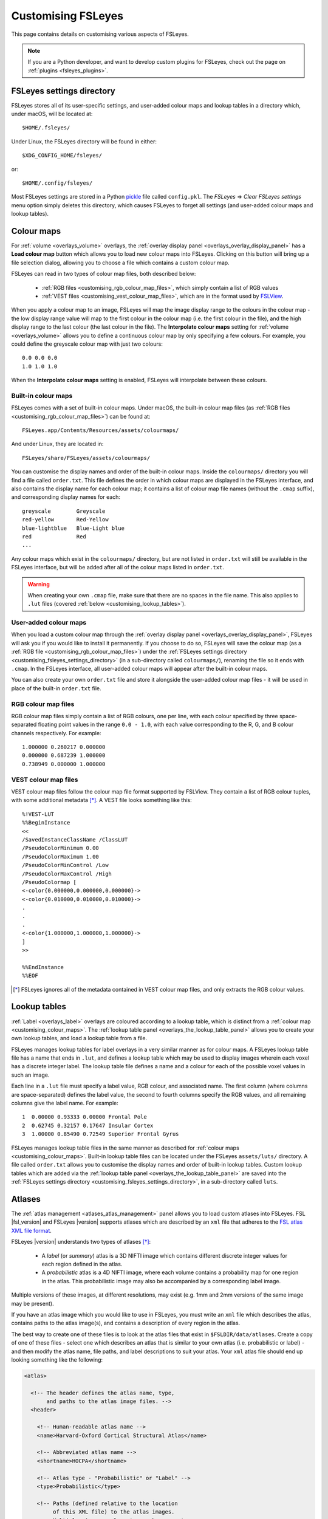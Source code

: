 .. |right_arrow| unicode:: U+21D2

.. _customising:

=====================
 Customising FSLeyes
=====================


This page contains details on customising various aspects of FSLeyes.


.. note:: If you are a Python developer, and want to develop custom plugins
          for FSLeyes, check out the page on :ref:`plugins <fsleyes_plugins>`.


.. _customising_fsleyes_settings_directory:

FSLeyes settings directory
==========================


FSLeyes stores all of its user-specific settings, and user-added colour maps
and lookup tables in a directory which, under macOS, will be located at::

  $HOME/.fsleyes/


Under Linux, the FSLeyes directory will be found in either::

  $XDG_CONFIG_HOME/fsleyes/

or::

  $HOME/.config/fsleyes/


Most FSLeyes settings are stored in a Python `pickle
<https://docs.python.org/3/library/pickle.html>`_ file called ``config.pkl``.
The *FSLeyes* |right_arrow| *Clear FSLeyes settings* menu option simply
deletes this directory, which causes FSLeyes to forget all settings (and
user-added colour maps and lookup tables).


.. _customising_colour_maps:

Colour maps
===========

For :ref:`volume <overlays_volume>` overlays, the :ref:`overlay display panel
<overlays_overlay_display_panel>` has a **Load colour map** button which
allows you to load new colour maps into FSLeyes.  Clicking on this button will
bring up a file selection dialog, allowing you to choose a file which contains
a custom colour map.


FSLeyes can read in two types of colour map files, both described below:

 - :ref:`RGB files <customising_rgb_colour_map_files>`, which simply contain a
   list of RGB values
 - :ref:`VEST files <customising_vest_colour_map_files>`, which are in the
   format used by `FSLView <http://fsl.fmrib.ox.ac.uk/fsl/fslwiki/FslView/>`_.


When you apply a colour map to an image, FSLeyes will map the image display
range to the colours in the colour map - the low display range value will map
to the first colour in the colour map (i.e. the first colour in the file), and
the high display range to the last colour (the last colour in the file). The
**Interpolate colour maps** setting for :ref:`volume <overlays_volume>` allows
you to define a continuous colour map by only specifying a few colours. For
example, you could define the greyscale colour map with just two colours::


  0.0 0.0 0.0
  1.0 1.0 1.0


When the **Interpolate colour maps** setting is enabled, FSLeyes will
interpolate between these colours.


Built-in colour maps
--------------------


FSLeyes comes with a set of built-in colour maps. Under macOS, the built-in
colour map files (as :ref:`RGB files <customising_rgb_colour_map_files>`) can
be found at::

  FSLeyes.app/Contents/Resources/assets/colourmaps/

And under Linux, they are located in::

  FSLeyes/share/FSLeyes/assets/colourmaps/


You can customise the display names and order of the built-in colour
maps. Inside the ``colourmaps/`` directory you will find a file called
``order.txt``. This file defines the order in which colour maps are displayed
in the FSLeyes interface, and also contains the display name for each colour
map; it contains a list of colour map file names (without the ``.cmap``
suffix), and corresponding display names for each::


  greyscale        Greyscale
  red-yellow       Red-Yellow
  blue-lightblue   Blue-Light blue
  red              Red
  ...


Any colour maps which exist in the ``colourmaps/`` directory, but are not
listed in ``order.txt`` will still be available in the FSLeyes interface, but
will be added after all of the colour maps listed in ``order.txt``.


.. warning:: When creating your own ``.cmap`` file, make sure that there are
             no spaces in the file name. This also applies to ``.lut`` files
             (covered :ref:`below <customising_lookup_tables>`).


User-added colour maps
----------------------


When you load a custom colour map through the :ref:`overlay display panel
<overlays_overlay_display_panel>`, FSLeyes will ask you if you would like to
install it permanently. If you choose to do so, FSLeyes will save the colour
map (as a :ref:`RGB file <customising_rgb_colour_map_files>`) under the
:ref:`FSLeyes settings directory <customising_fsleyes_settings_directory>` (in
a sub-directory called ``colourmaps/``), renaming the file so it ends with
``.cmap``. In the FSLeyes interface, all user-added colour maps will appear
after the built-in colour maps.


You can also create your own ``order.txt`` file and store it alongside the
user-added colour map files - it will be used in place of the built-in
``order.txt`` file.


.. _customising_rgb_colour_map_files:

RGB colour map files
--------------------


RGB colour map files simply contain a list of RGB colours, one per line, with
each colour specified by three space-separated floating point values in the
range ``0.0 - 1.0``, with each value corresponding to the R, G, and B colour
channels respectively. For example::


  1.000000 0.260217 0.000000
  0.000000 0.687239 1.000000
  0.738949 0.000000 1.000000


.. _customising_vest_colour_map_files:

VEST colour map files
---------------------


VEST colour map files follow the colour map file format supported by
FSLView. They contain a list of RGB colour tuples, with some additional
metadata [*]_. A VEST file looks something like this::


  %!VEST-LUT
  %%BeginInstance
  <<
  /SavedInstanceClassName /ClassLUT
  /PseudoColorMinimum 0.00
  /PseudoColorMaximum 1.00
  /PseudoColorMinControl /Low
  /PseudoColorMaxControl /High
  /PseudoColormap [
  <-color{0.000000,0.000000,0.000000}->
  <-color{0.010000,0.010000,0.010000}->
  .
  .
  .
  <-color{1.000000,1.000000,1.000000}->
  ]
  >>

  %%EndInstance
  %%EOF


.. [*] FSLeyes ignores all of the metadata contained in VEST colour map files,
       and only extracts the RGB colour values.


.. _customising_lookup_tables:

Lookup tables
=============


:ref:`Label <overlays_label>` overlays are coloured according to a lookup
table, which is distinct from a :ref:`colour map
<customising_colour_maps>`. The :ref:`lookup table panel
<overlays_the_lookup_table_panel>` allows you to create your own lookup
tables, and load a lookup table from a file.


FSLeyes manages lookup tables for label overlays in a very similar manner as
for colour maps. A FSLeyes lookup table file has a name that ends in ``.lut``,
and defines a lookup table which may be used to display images wherein each
voxel has a discrete integer label.  The lookup table file defines a name and
a colour for each of the possible voxel values in such an image.


Each line in a ``.lut`` file must specify a label value, RGB colour, and
associated name.  The first column (where columns are space-separated) defines
the label value, the second to fourth columns specify the RGB values, and all
remaining columns give the label name. For example::


        1  0.00000 0.93333 0.00000 Frontal Pole
        2  0.62745 0.32157 0.17647 Insular Cortex
        3  1.00000 0.85490 0.72549 Superior Frontal Gyrus


FSLeyes manages lookup table files in the same manner as described for
:ref:`colour maps <customising_colour_maps>`. Built-in lookup table files can
be located under the FSLeyes ``assets/luts/`` directory. A file called
``order.txt`` allows you to customise the display names and order of built-in
lookup tables.  Custom lookup tables which are added via the :ref:`lookup
table panel <overlays_the_lookup_table_panel>` are saved into the
:ref:`FSLeyes settings directory <customising_fsleyes_settings_directory>`, in
a sub-directory called ``luts``.


.. _customising_atlases:

Atlases
=======


The :ref:`atlas management <atlases_atlas_management>` panel allows you to
load custom atlases into FSLeyes. FSL |fsl_version| and FSLeyes |version|
supports atlases which are described by an ``xml`` file that adheres to the
`FSL atlas XML file format
<https://fsl.fmrib.ox.ac.uk/fsl/fslwiki/Atlases-Reference>`_.


FSLeyes |version| understands two types of atlases [*]_:


 - A *label* (or *summary*) atlas is a 3D NIFTI image which contains different
   discrete integer values for each region defined in the atlas.


 - A *probabilistic* atlas is a 4D NIFTI image, where each volume contains a
   probability map for one region in the atlas.  This probabilistic image may
   also be accompanied by a corresponding label image.


Multiple versions of these images, at different resolutions, may exist
(e.g. 1mm and 2mm versions of the same image may be present).


If you have an atlas image which you would like to use in FSLeyes, you must
write an ``xml`` file which describes the atlas, contains paths to the atlas
image(s), and contains a description of every region in the atlas.


The best way to create one of these files is to look at the atlas files that
exist in ``$FSLDIR/data/atlases``. Create a copy of one of these files -
select one which describes an atlas that is similar to your own atlas
(i.e. probabilistic or label) - and then modify the atlas name, file paths,
and label descriptions to suit your atlas.  Your ``xml`` atlas file should end
up looking something like the following:


.. code-block:: xml

   <atlas>

     <!-- The header defines the atlas name, type,
          and paths to the atlas image files. -->
     <header>

       <!-- Human-readable atlas name -->
       <name>Harvard-Oxford Cortical Structural Atlas</name>

       <!-- Abbreviated atlas name -->
       <shortname>HOCPA</shortname>

       <!-- Atlas type - "Probabilistic" or "Label" -->
       <type>Probabilistic</type>

       <!-- Paths (defined relative to the location
            of this XML file) to the atlas images.
            Multiple <images> elements may be present
            - one for each resolution in which the
            atlas is available. -->
       <images>

         <!-- If the atlas type is "Probabilistic", the
              <imagefile> must be a path to a 4D image
              which contains one volume per region.
              Otherwise, if the atlas type is "Label",
              the <imagefile> must be a path to 3D
              label image. -->
         <imagefile>/HarvardOxford/HarvardOxford-cort-prob-2mm</imagefile>

         <!-- If the atlas type is "Probabilistic", the
              <summaryimagefile> must be a path to a 3D
              label image which 'summarises' the
              probabilistic image. If the atlas type is
              "Label", the <summaryimagefile> is identical
              to the <imagefile>. There must be a
              <summaryimagefile> for every <imagefile>. -->
         <summaryimagefile>/HarvardOxford/HarvardOxford-cort-maxprob-thr25-2mm</summaryimagefile>
       </images>

       <!-- A 1mm version of the same atlas images. -->
       <images>
         <imagefile>/HarvardOxford/HarvardOxford-cort-prob-1mm</imagefile>
         <summaryimagefile>/HarvardOxford/HarvardOxford-cort-maxprob-thr25-1mm</summaryimagefile>
       </images>
     </header>

     <!-- The <data> element contains descriptions
          of all regions in the atlas. -->
     <data>

       <!-- Every region in the atlas has a <label> element which defines:

            - The "index". For probabilistic atlases, this is the index
              of the corresponding volume in the 4D image file. For
              label images, the index is the value of voxels which
              are in the corresponding region. For 3D summary images of
              probabilistic atlases, add 1 to the index to get the
              label value.

            - The "x", "y", and "z" coordinates of a pre-
              calculated "centre-of-gravity" for this region.
              These are specified as voxel coordinates,
              relative to the *first* image in the <images>
              list, above.

            - The name of the region. -->

       <label index="0" x="48" y="94" z="35">Frontal Pole</label>
       <label index="1" x="25" y="70" z="32">Insular Cortex</label>
       <label index="2" x="33" y="73" z="63">Superior Frontal Gyrus</label>

       <!-- ... -->

       <label index="45" x="74" y="53" z="40">Planum Temporale</label>
       <label index="46" x="44" y="21" z="42">Supracalcarine Cortex</label>
       <label index="47" x="37" y="15" z="34">Occipital Pole</label>
     </data>
   </atlas>


.. [*] Future releases of FSL and FSLeyes will support different types of
       atlases (e.g. longitudinal, surface-based, etc.).
